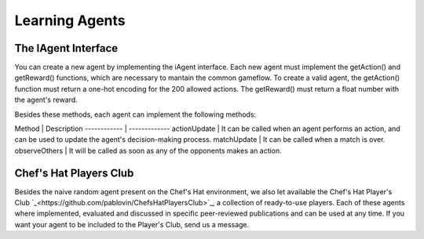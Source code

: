 Learning Agents
============


The IAgent Interface
^^^^^^^^^^^^^^^


You can create a new agent by implementing the iAgent interface. Each new agent must implement the getAction() and getReward() functions, which are necessary to mantain the common gameflow. To create a valid agent, the getAction() function must return a one-hot encoding for the 200 allowed actions. The getReward() must return a float number with the agent's reward.

Besides these methods, each agent can implement the following methods:

Method | Description 
------------ | -------------
actionUpdate | It can be called when an agent performs an action, and can be used to update the agent's decision-making process.
matchUpdate | It can be called when a match is over.
observeOthers | It will be called as soon as any of the opponents makes an action.


Chef's Hat Players Club
^^^^^^^^^^^^^^^

Besides the naive random agent present on the Chef's Hat environment, we also let available the Chef's Hat Player's Club  `_<https://github.com/pablovin/ChefsHatPlayersClub>`_, a collection of ready-to-use players. Each of these agents where implemented, evaluated and discussed in specific peer-reviewed publications and can be used at any time. If you want your agent to be included to the Player's Club, send us a message.

